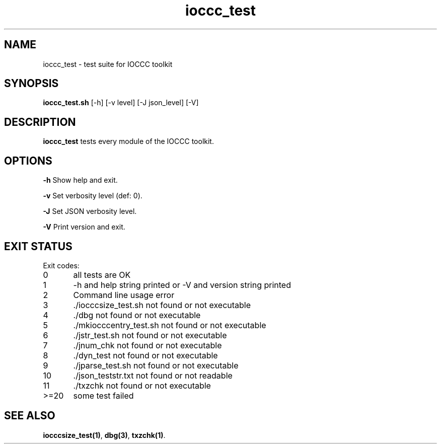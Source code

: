 .TH ioccc_test 8 "8 September 2022" "ioccc_test" "IOCCC tools"
.SH NAME
ioccc_test \- test suite for IOCCC toolkit
.SH SYNOPSIS
\fBioccc_test.sh\fP [\-h] [\-v level] [\-J json_level] [\-V]
.SH DESCRIPTION
\fBioccc_test\fP tests every module of the IOCCC toolkit.
.SH OPTIONS
.PP
\fB\-h\fP
Show help and exit.
.PP
\fB\-v\fP
Set verbosity level (def: 0).
.PP
\fB\-J\fP
Set JSON verbosity level.
.PP
\fB\-V\fP
Print version and exit.
.SH EXIT STATUS
.PP
Exit codes:
.br
0	all tests are OK
.br
1	-h and help string printed or -V and version string printed
.br
2	Command line usage error
.br
3	./iocccsize_test.sh not found or not executable
.br
4	./dbg not found or not executable
.br
5	./mkiocccentry_test.sh not found or not executable
.br
6	./jstr_test.sh not found or not executable
.br
7	./jnum_chk not found or not executable
.br
8	./dyn_test not found or not executable
.br
9	./jparse_test.sh not found or not executable
.br
10	./json_teststr.txt not found or not readable
.br
11	./txzchk not found or not executable
.br
>=20	some test failed
.SH SEE ALSO
\fBiocccsize_test(1)\fP, \fBdbg(3)\fP, \fBtxzchk(1)\fP.
